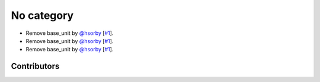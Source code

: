 
No category
===========

* Remove base_unit by `@hsorby <https://api.github.com/users/hsorby>`_ [`#1 <https://github.com/hsorby/l1bcellml/pull/1>`_].
* Remove base_unit by `@hsorby <https://api.github.com/users/hsorby>`_ [`#1 <https://github.com/hsorby/l1bcellml/pull/1>`_].
* Remove base_unit by `@hsorby <https://api.github.com/users/hsorby>`_ [`#1 <https://github.com/hsorby/l1bcellml/pull/1>`_].

Contributors
------------

.. image:: https://avatars.githubusercontent.com/u/778048?v=4
   :target: https://avatars.githubusercontent.com/u/778048?v=4
   :height: 24
   :width: 24
